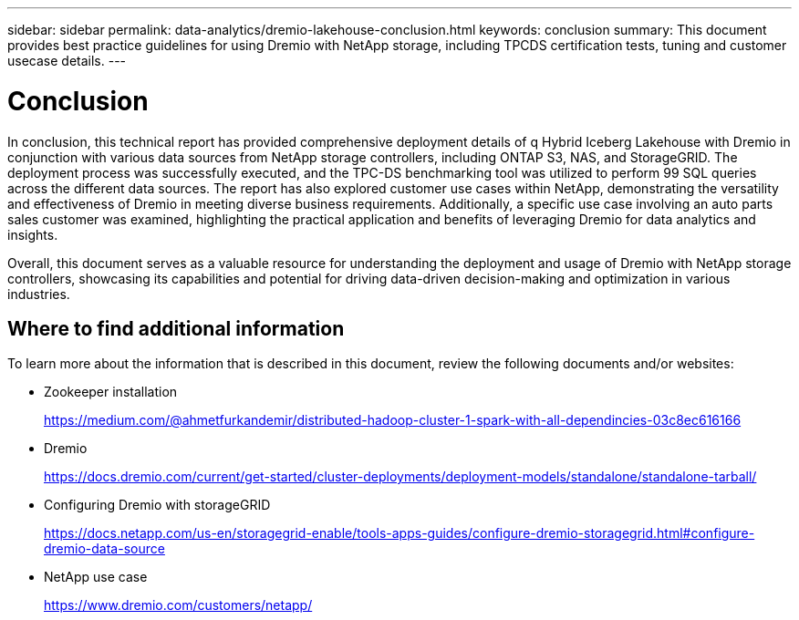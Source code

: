 ---
sidebar: sidebar
permalink: data-analytics/dremio-lakehouse-conclusion.html
keywords: conclusion
summary: This document provides best practice guidelines for using Dremio with NetApp storage, including TPCDS certification tests, tuning and customer usecase details.
---

= Conclusion
:hardbreaks:
:nofooter:
:icons: font
:linkattrs:
:imagesdir: ../media/

//
// This file was created with NDAC Version 2.0 (August 17, 2020)
//
// 2021-11-15 09:15:45.976303
//

[.lead]
In conclusion, this technical report has provided comprehensive deployment details of q Hybrid Iceberg Lakehouse with Dremio in conjunction with various data sources from NetApp storage controllers, including ONTAP S3, NAS, and StorageGRID. The deployment process was successfully executed, and the TPC-DS benchmarking tool was utilized to perform 99 SQL queries across the different data sources. The report has also explored customer use cases within NetApp, demonstrating the versatility and effectiveness of Dremio in meeting diverse business requirements. Additionally, a specific use case involving an auto parts sales customer was examined, highlighting the practical application and benefits of leveraging Dremio for data analytics and insights.

Overall, this document serves as a valuable resource for understanding the deployment and usage of Dremio with NetApp storage controllers, showcasing its capabilities and potential for driving data-driven decision-making and optimization in various industries.

== Where to find additional information

To learn more about the information that is described in this document, review the following documents and/or websites:

* Zookeeper installation 
+
https://medium.com/@ahmetfurkandemir/distributed-hadoop-cluster-1-spark-with-all-dependincies-03c8ec616166

* Dremio 
+
https://docs.dremio.com/current/get-started/cluster-deployments/deployment-models/standalone/standalone-tarball/

* Configuring Dremio with storageGRID
+
https://docs.netapp.com/us-en/storagegrid-enable/tools-apps-guides/configure-dremio-storagegrid.html#configure-dremio-data-source

* NetApp use case
+
https://www.dremio.com/customers/netapp/

